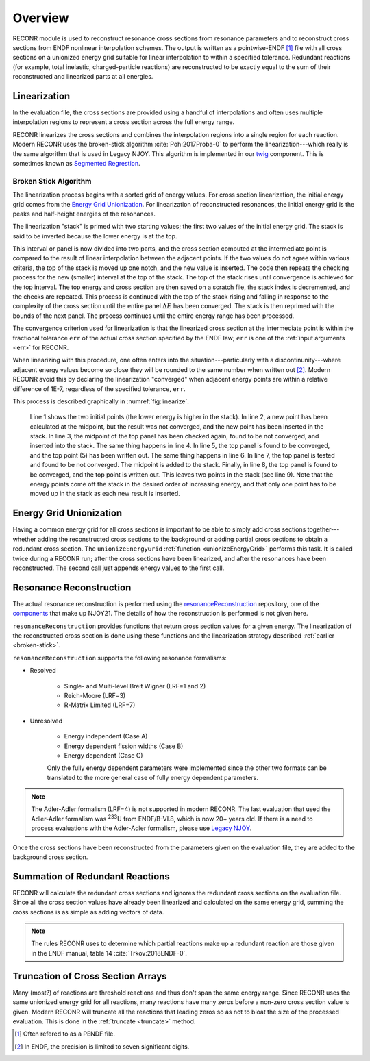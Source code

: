********************
Overview
********************

RECONR module is used to reconstruct resonance cross sections from resonance parameters and to reconstruct cross sections from ENDF nonlinear interpolation schemes.  The output is written as a pointwise-ENDF [#]_ file with all cross sections on a unionized energy grid suitable for linear interpolation to within a specified tolerance.  Redundant reactions (for example, total inelastic, charged-particle reactions) are reconstructed to be exactly equal to the sum of their reconstructed and linearized parts at all energies. 


Linearization
=============
In the evaluation file, the cross sections are provided using a handful of interpolations and often uses multiple interpolation regions to represent a cross section across the full energy range. 

RECONR linearizes the cross sections and combines the interpolation regions into a single region for each reaction. Modern RECONR uses the broken-stick algorithm :cite:`Poh:2017Proba-0` to perform the linearization---which really is the same algorithm that is used in Legacy NJOY. This algorithm is implemented in our `twig <https://github.com/njoy/twig>`_ component. This is sometimes known as `Segmented Regrestion <https://en.wikipedia.org/wiki/Segmented_regression>`_.

.. _broken-stick:

Broken Stick Algorithm
----------------------


The linearization process begins with a sorted grid of energy values. For cross section linearization, the initial energy grid comes from the `Energy Grid Unionization`_. For linearization of reconstructed resonances, the initial energy grid is the peaks and half-height energies of the resonances. 

The linearization "stack" is primed with two starting values; the first two values of the initial energy grid. The stack is said to be inverted because the lower energy is at the top.

This interval or panel is now divided into two parts, and the cross section computed at the intermediate point is compared to the result of linear interpolation between the adjacent points. If the two values do not agree within various criteria, the top of the stack is moved up one notch, and the new value is inserted.  The code then repeats the checking process for the new (smaller) interval at the top of the stack.  The top of the stack rises until convergence is achieved for the top interval.  The top energy and cross section are then saved on a scratch file, the stack index is decremented, and the checks are repeated.  This process is continued with the top of the stack rising and falling in response to the complexity of the cross section until the entire panel :math:`\Delta E` has been converged.  The stack is then reprimed with the bounds of the next panel.  The process continues until the entire energy range has been processed.

The convergence criterion used for linearization is that the linearized cross section at the intermediate point is within the fractional tolerance ``err`` of the actual cross section specified by the ENDF law; ``err`` is one of the :ref:`input arguments <err>` for RECONR.

When linearizing with this procedure, one often enters into the situation---particularly with a discontinunity---where adjacent energy values become so close they will be rounded to the same number when written out [#]_. Modern RECONR avoid this by declaring the linearization "converged" when adjacent energy points are within a relative difference of 1E-7, regardless of the specified tolerance, ``err``.

This process is described graphically in :numref:`fig:linearize`.

.. _fig:linearize:

.. figure:: images/Linearize.*
   :alt: Linearization demonstration.

   Line 1 shows the two initial points (the lower energy is higher in the stack).  In line 2, a new point has been calculated at the midpoint, but the result was not converged, and the new point has been inserted in the stack.  In line 3, the midpoint of the top panel has been checked again, found to be not converged, and inserted into the stack.  The same thing happens in line 4.  In line 5, the top panel is found to be converged, and the top point (5) has been written out.  The same thing happens in line 6.  In line 7, the top panel is tested and found to be not converged. The midpoint is added to the stack.  Finally, in line 8, the top panel is found to be converged, and the top point is written out.  This leaves two points in the stack (see line 9). Note that the energy points come off the stack in the desired order of increasing energy, and that only one point has to be moved up in the stack as each new result is inserted.
   

Energy Grid Unionization
========================
Having a common energy grid for all cross sections is important to be able to simply add cross sections together---whether adding the reconstructed cross sections to the background or adding partial cross sections to obtain a redundant cross section. The ``unionizeEnergyGrid`` :ref:`function <unionizeEnergyGrid>` performs this task. It is called twice during a RECONR run; after the cross sections have been linearized, and after the resonances have been reconstructed. The second call just appends energy values to the first call.

Resonance Reconstruction
========================
The actual resonance reconstruction is performed using the `resonanceReconstruction <https://github.com/njoy/resonanceReconstruction>`_ repository, one of the `components <https://docs.njoy21.io/Components/>`_ that make up NJOY21. The details of how the reconstruction is performed is not given here.

``resonanceReconstruction`` provides functions that return cross section values for a given energy. The linearization of the reconstructed cross section is done using these functions and the linearization strategy described :ref:`earlier <broken-stick>`.

``resonanceReconstruction`` supports the following resonance formalisms:

- Resolved

   - Single- and Multi-level Breit Wigner (LRF=1 and 2)
   - Reich-Moore (LRF=3)
   - R-Matrix Limited (LRF=7)

- Unresolved

   - Energy independent (Case A)
   - Energy dependent fission widths (Case B)
   - Energy dependent (Case C)

   Only the fully energy dependent parameters were implemented since the other two formats can be translated to the more general case of fully energy dependent parameters.

.. note::

   The Adler-Adler formalism (LRF=4) is not supported in modern RECONR. The last evaluation that used the Adler-Adler formalism was :sup:`233`\ U from ENDF/B-VI.8, which is now 20+ years old. If there is a need to process evaluations with the Adler-Adler formalism, please use `Legacy NJOY <https://github.com/njoy/NJOY2016>`_.


Once the cross sections have been reconstructed from the parameters given on the evaluation file, they are added to the background cross section.

Summation of Redundant Reactions
================================
RECONR will calculate the redundant cross sections and ignores the redundant cross sections on the evaluation file. Since all the cross section values have already been linearized and calculated on the same energy grid, summing the cross sections is as simple as adding vectors of data. 

.. note:: 

   The rules RECONR uses to determine which partial reactions make up a redundant reaction are those given in the ENDF manual, table 14 :cite:`Trkov:2018ENDF-0`.


Truncation of Cross Section Arrays
==================================
Many (most?) of reactions are threshold reactions and thus don't span the same energy range. Since RECONR uses the same unionized energy grid for all reactions, many reactions have many zeros before a non-zero cross section value is given. Modern RECONR will truncate all the reactions that leading zeros so as not to bloat the size of the processed evaluation. This is done in the :ref:`truncate <truncate>` method.

.. [#] Often refered to as a PENDF file.
.. [#] In ENDF, the precision is limited to seven significant digits.
